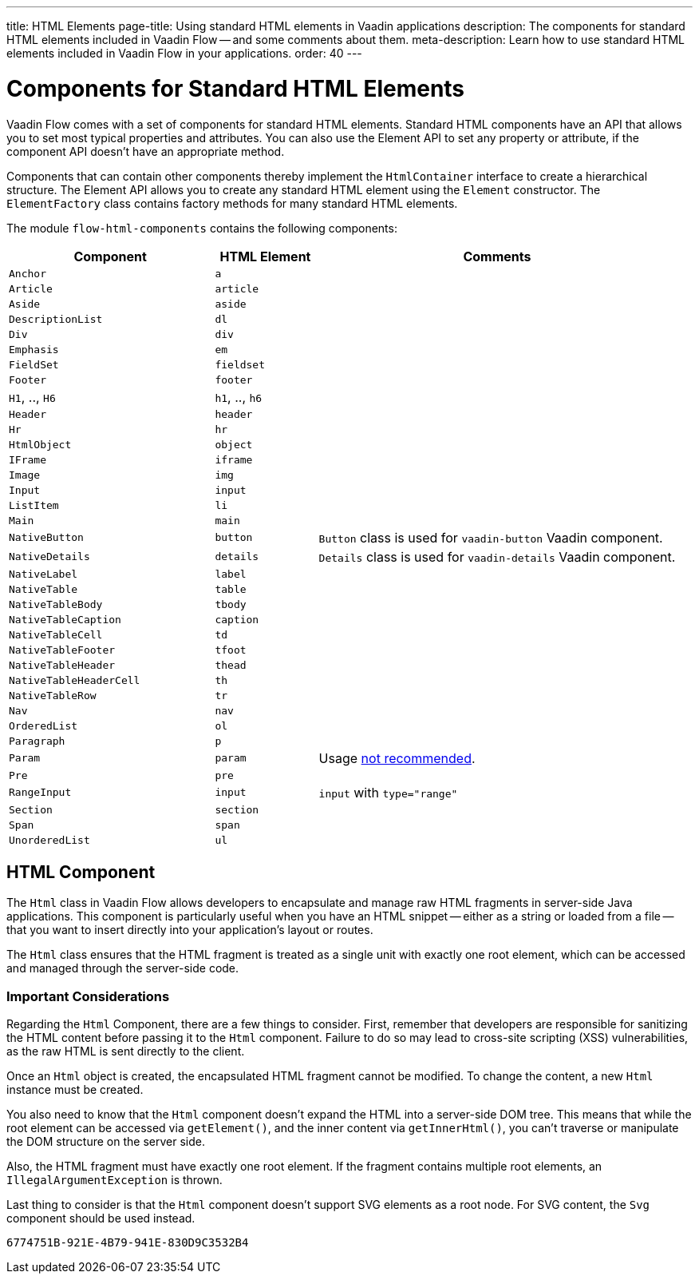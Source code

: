---
title: HTML Elements
page-title: Using standard HTML elements in Vaadin applications
description: The components for standard HTML elements included in Vaadin Flow -- and some comments about them.
meta-description: Learn how to use standard HTML elements included in Vaadin Flow in your applications.
order: 40
---


= Components for Standard HTML Elements

Vaadin Flow comes with a set of components for standard HTML elements. Standard HTML components have an API that allows you to set most typical properties and attributes. You can also use the Element API to set any property or attribute, if the component API doesn't have an appropriate method.

Components that can contain other components thereby implement the [interfacename]`HtmlContainer` interface to create a hierarchical structure. The Element API allows you to create any standard HTML element using the [classname]`Element` constructor. The [classname]`ElementFactory` class contains factory methods for many standard HTML elements.

The module `flow-html-components` contains the following components:

[cols="4,2,7",options=header]
|===
| Component | HTML Element | Comments
| `Anchor` | `a` |
| `Article`  | `article` |
| `Aside`  | `aside` |
| `DescriptionList` | `dl` |
| `Div` | `div` |
| `Emphasis` | `em` |
| `FieldSet` | `fieldset` |
| `Footer` | `footer` |
| `H1`, .., `H6` | `h1`, .., `h6` |
| `Header` | `header` |
| `Hr` | `hr` |
| `HtmlObject` | `object` |
| `IFrame` | `iframe` |
| `Image` | `img` |
| `Input` | `input` |
| `ListItem` | `li` |
| `Main` | `main` |
| `NativeButton` | `button` | `Button` class is used for `vaadin-button` Vaadin component.
| `NativeDetails` | `details` | `Details` class is used for `vaadin-details` Vaadin component.
| `NativeLabel` | `label` |
| `NativeTable` | `table` |
| `NativeTableBody` | `tbody` |
| `NativeTableCaption` | `caption` |
| `NativeTableCell` | `td` |
| `NativeTableFooter` | `tfoot` |
| `NativeTableHeader` | `thead` |
| `NativeTableHeaderCell` | `th` |
| `NativeTableRow` | `tr` |
| `Nav` | `nav` |
| `OrderedList` | `ol` |
| `Paragraph` | `p` |
| `Param` | `param` | Usage https://developer.mozilla.org/en-US/docs/Web/HTML/Reference/Elements/param[not recommended].
| `Pre` | `pre` |
| `RangeInput` | `input` | `input` with `type="range"`
| `Section` | `section` |
| `Span` | `span` |
| `UnorderedList` | `ul` |
|===


== HTML Component

The `Html` class in Vaadin Flow allows developers to encapsulate and manage raw HTML fragments in server-side Java applications. This component is particularly useful when you have an HTML snippet -- either as a string or loaded from a file -- that you want to insert directly into your application's layout or routes. 

The `Html` class ensures that the HTML fragment is treated as a single unit with exactly one root element, which can be accessed and managed through the server-side code.


===  Important Considerations

Regarding the `Html` Component, there are a few things to consider. First, remember that developers are responsible for sanitizing the HTML content before passing it to the `Html` component. Failure to do so may lead to cross-site scripting (XSS) vulnerabilities, as the raw HTML is sent directly to the client.

Once an `Html` object is created, the encapsulated HTML fragment cannot be modified. To change the content, a new `Html` instance must be created. 

You also need to know that the `Html` component doesn't expand the HTML into a server-side DOM tree. This means that while the root element can be accessed via `getElement()`, and the inner content via `getInnerHtml()`, you can't traverse or manipulate the DOM structure on the server side.

Also, the HTML fragment must have exactly one root element. If the fragment contains multiple root elements, an `IllegalArgumentException` is thrown.

Last thing to consider is that the `Html` component doesn't support SVG elements as a root node. For SVG content, the `Svg` component should be used instead.

[discussion-id]`6774751B-921E-4B79-941E-830D9C3532B4`
